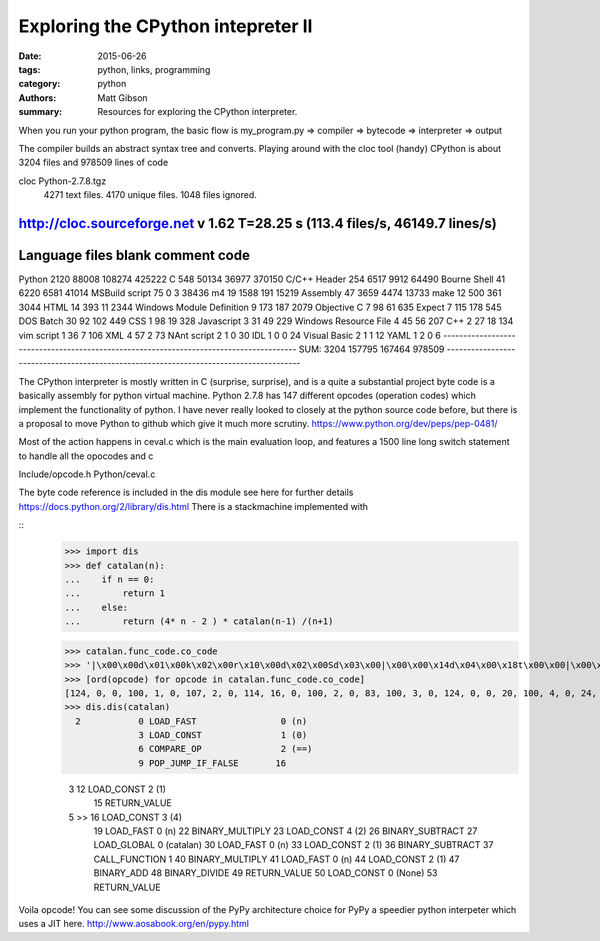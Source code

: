 Exploring the CPython intepreter II
###################################
:date: 2015-06-26
:tags: python, links, programming
:category: python
:authors: Matt Gibson
:summary: Resources for exploring the CPython interpreter.


When you run your python program, the basic flow is
my_program.py => compiler => bytecode => interpreter => output

The compiler builds an abstract syntax tree and converts.
Playing around with the cloc tool (handy)
CPython is about
3204 files and 978509 lines of code

cloc Python-2.7.8.tgz
    4271 text files.
    4170 unique files.
    1048 files ignored.

http://cloc.sourceforge.net v 1.62  T=28.25 s (113.4 files/s, 46149.7 lines/s)
---------------------------------------------------------------------------------------
Language                             files          blank        comment           code
---------------------------------------------------------------------------------------
Python                                2120          88008         108274         425222
C                                      548          50134          36977         370150
C/C++ Header                           254           6517           9912          64490
Bourne Shell                            41           6220           6581          41014
MSBuild script                          75              0              3          38436
m4                                      19           1588            191          15219
Assembly                                47           3659           4474          13733
make                                    12            500            361           3044
HTML                                    14            393             11           2344
Windows Module Definition                9            173            187           2079
Objective C                              7             98             61            635
Expect                                   7            115            178            545
DOS Batch                               30             92            102            449
CSS                                      1             98             19            328
Javascript                               3             31             49            229
Windows Resource File                    4             45             56            207
C++                                      2             27             18            134
vim script                               1             36              7            106
XML                                      4             57              2             73
NAnt script                              2              1              0             30
IDL                                      1              0              0             24
Visual Basic                             2              1              1             12
YAML                                     1              2              0              6
---------------------------------------------------------------------------------------
SUM:                                  3204         157795         167464         978509
---------------------------------------------------------------------------------------

The CPython interpreter is mostly written in C (surprise, surprise), and is a quite a substantial project
byte code is a basically assembly for python virtual machine. Python
2.7.8 has 147 different opcodes (operation codes) which implement the functionality of python. I have never really looked to closely at the python source code before, but there is a proposal to move Python to github which give it much more scrutiny. https://www.python.org/dev/peps/pep-0481/

Most of the action happens in ceval.c which is the main evaluation loop, and features a 1500 line long switch statement to handle all the opocodes  and c

Include/opcode.h
Python/ceval.c

The byte code reference is included in the dis module see here for further details https://docs.python.org/2/library/dis.html
There is a stackmachine implemented with

::
    >>> import dis
    >>> def catalan(n):
    ...    if n == 0:
    ...        return 1
    ...    else:
    ...        return (4* n - 2 ) * catalan(n-1) /(n+1)

    >>> catalan.func_code.co_code
    >>> '|\x00\x00d\x01\x00k\x02\x00r\x10\x00d\x02\x00Sd\x03\x00|\x00\x00\x14d\x04\x00\x18t\x00\x00|\x00\x00d\x02\x00\x18\x83\x01\x00\x14|\x00\x00d\x02\x00\x17\x15Sd\x00\x00S'
    >>> [ord(opcode) for opcode in catalan.func_code.co_code]
    [124, 0, 0, 100, 1, 0, 107, 2, 0, 114, 16, 0, 100, 2, 0, 83, 100, 3, 0, 124, 0, 0, 20, 100, 4, 0, 24, 116, 0, 0, 124, 0, 0, 100, 2, 0, 24, 131, 1, 0, 20, 124, 0, 0, 100, 2, 0, 23, 21, 83, 100, 0, 0, 83]
    >>> dis.dis(catalan)
      2           0 LOAD_FAST                0 (n)
                  3 LOAD_CONST               1 (0)
                  6 COMPARE_OP               2 (==)
                  9 POP_JUMP_IF_FALSE       16

      3          12 LOAD_CONST               2 (1)
                 15 RETURN_VALUE

      5     >>   16 LOAD_CONST               3 (4)
                 19 LOAD_FAST                0 (n)
                 22 BINARY_MULTIPLY
                 23 LOAD_CONST               4 (2)
                 26 BINARY_SUBTRACT
                 27 LOAD_GLOBAL              0 (catalan)
                 30 LOAD_FAST                0 (n)
                 33 LOAD_CONST               2 (1)
                 36 BINARY_SUBTRACT
                 37 CALL_FUNCTION            1
                 40 BINARY_MULTIPLY
                 41 LOAD_FAST                0 (n)
                 44 LOAD_CONST               2 (1)
                 47 BINARY_ADD
                 48 BINARY_DIVIDE
                 49 RETURN_VALUE
                 50 LOAD_CONST               0 (None)
                 53 RETURN_VALUE

Voila opcode!  You can see some discussion of the PyPy architecture choice for PyPy a speedier python interpeter which uses a JIT here.
http://www.aosabook.org/en/pypy.html
